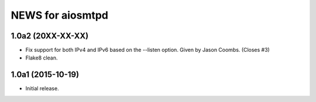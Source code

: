 ===================
 NEWS for aiosmtpd
===================

1.0a2 (20XX-XX-XX)
==================
* Fix support for both IPv4 and IPv6 based on the --listen option.  Given by
  Jason Coombs.  (Closes #3)
* Flake8 clean.

1.0a1 (2015-10-19)
==================
* Initial release.
